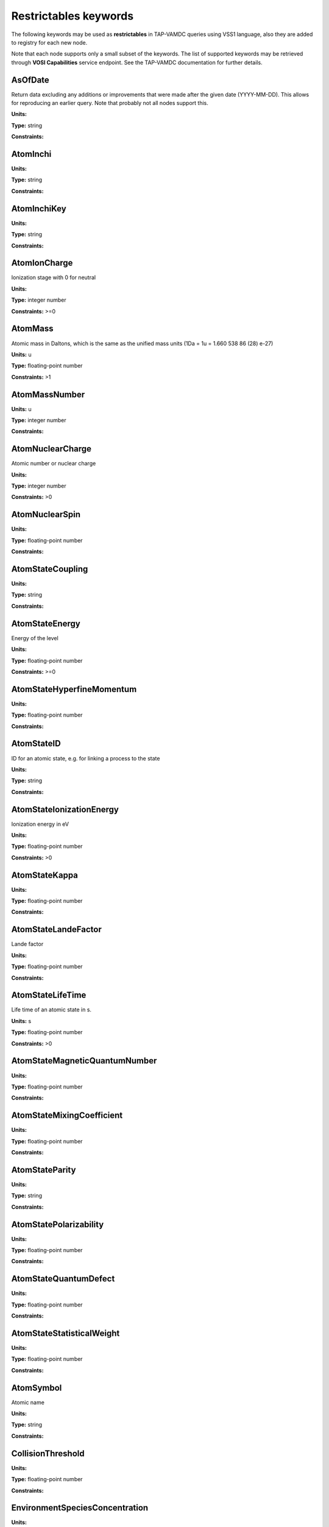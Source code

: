 .. _restrictables:

Restrictables keywords
==========================

The following keywords may be used as **restrictables** in TAP-VAMDC queries using VSS1 language,
also they are added to registry for each new node.

Note that each node supports only a small subset of the keywords. The list of supported keywords may be
retrieved through **VOSI Capabilities** service endpoint. See the TAP-VAMDC documentation for further details.

.. _AsOfDate:

AsOfDate
-------------------------------------------------------------------


Return data excluding any additions or improvements that were made after the given date (YYYY-MM-DD). This allows for reproducing an earlier query. Note that probably not all nodes support this.

**Units:** 

**Type:** string

**Constraints:** 


.. _AtomInchi:

AtomInchi
-------------------------------------------------------------------




**Units:** 

**Type:** string

**Constraints:** 


.. _AtomInchiKey:

AtomInchiKey
-------------------------------------------------------------------




**Units:** 

**Type:** string

**Constraints:** 


.. _AtomIonCharge:

AtomIonCharge
-------------------------------------------------------------------


Ionization stage with 0 for neutral

**Units:** 

**Type:** integer number

**Constraints:** >=0


.. _AtomMass:

AtomMass
-------------------------------------------------------------------


Atomic mass in Daltons, which is the same as the unified mass units (1Da = 1u = 1.660 538 86 (28) e-27)

**Units:** u

**Type:** floating-point number

**Constraints:** >1


.. _AtomMassNumber:

AtomMassNumber
-------------------------------------------------------------------




**Units:** u

**Type:** integer number

**Constraints:** 


.. _AtomNuclearCharge:

AtomNuclearCharge
-------------------------------------------------------------------


Atomic number or nuclear charge

**Units:** 

**Type:** integer number

**Constraints:** >0


.. _AtomNuclearSpin:

AtomNuclearSpin
-------------------------------------------------------------------




**Units:** 

**Type:** floating-point number

**Constraints:** 


.. _AtomStateCoupling:

AtomStateCoupling
-------------------------------------------------------------------




**Units:** 

**Type:** string

**Constraints:** 


.. _AtomStateEnergy:

AtomStateEnergy
-------------------------------------------------------------------


Energy of the level

**Units:** 

**Type:** floating-point number

**Constraints:** >=0


.. _AtomStateHyperfineMomentum:

AtomStateHyperfineMomentum
-------------------------------------------------------------------




**Units:** 

**Type:** floating-point number

**Constraints:** 


.. _AtomStateID:

AtomStateID
-------------------------------------------------------------------


ID for an atomic state, e.g. for linking a process to the state

**Units:** 

**Type:** string

**Constraints:** 


.. _AtomStateIonizationEnergy:

AtomStateIonizationEnergy
-------------------------------------------------------------------


Ionization energy in eV

**Units:** 

**Type:** floating-point number

**Constraints:** >0


.. _AtomStateKappa:

AtomStateKappa
-------------------------------------------------------------------




**Units:** 

**Type:** floating-point number

**Constraints:** 


.. _AtomStateLandeFactor:

AtomStateLandeFactor
-------------------------------------------------------------------


Lande factor

**Units:** 

**Type:** floating-point number

**Constraints:** 


.. _AtomStateLifeTime:

AtomStateLifeTime
-------------------------------------------------------------------


Life time of an atomic state in s.

**Units:** s

**Type:** floating-point number

**Constraints:** >0


.. _AtomStateMagneticQuantumNumber:

AtomStateMagneticQuantumNumber
-------------------------------------------------------------------




**Units:** 

**Type:** floating-point number

**Constraints:** 


.. _AtomStateMixingCoefficient:

AtomStateMixingCoefficient
-------------------------------------------------------------------




**Units:** 

**Type:** floating-point number

**Constraints:** 


.. _AtomStateParity:

AtomStateParity
-------------------------------------------------------------------




**Units:** 

**Type:** string

**Constraints:** 


.. _AtomStatePolarizability:

AtomStatePolarizability
-------------------------------------------------------------------




**Units:** 

**Type:** floating-point number

**Constraints:** 


.. _AtomStateQuantumDefect:

AtomStateQuantumDefect
-------------------------------------------------------------------




**Units:** 

**Type:** floating-point number

**Constraints:** 


.. _AtomStateStatisticalWeight:

AtomStateStatisticalWeight
-------------------------------------------------------------------




**Units:** 

**Type:** floating-point number

**Constraints:** 


.. _AtomSymbol:

AtomSymbol
-------------------------------------------------------------------


Atomic name

**Units:** 

**Type:** string

**Constraints:** 


.. _CollisionThreshold:

CollisionThreshold
-------------------------------------------------------------------




**Units:** 

**Type:** floating-point number

**Constraints:** 


.. _EnvironmentSpeciesConcentration:

EnvironmentSpeciesConcentration
-------------------------------------------------------------------




**Units:** 

**Type:** floating-point number

**Constraints:** 


.. _EnvironmentSpeciesMoleFraction:

EnvironmentSpeciesMoleFraction
-------------------------------------------------------------------




**Units:** 

**Type:** floating-point number

**Constraints:** 


.. _EnvironmentSpeciesPartialPressure:

EnvironmentSpeciesPartialPressure
-------------------------------------------------------------------




**Units:** 

**Type:** floating-point number

**Constraints:** 


.. _EnvironmentTemperature:

EnvironmentTemperature
-------------------------------------------------------------------


Environment temperature

**Units:** K

**Type:** floating-point number

**Constraints:** >0


.. _EnvironmentTotalNumberDensity:

EnvironmentTotalNumberDensity
-------------------------------------------------------------------




**Units:** 1/cm3

**Type:** floating-point number

**Constraints:** 


.. _EnvironmentTotalPressure:

EnvironmentTotalPressure
-------------------------------------------------------------------


Environment total pressure

**Units:** bar

**Type:** floating-point number

**Constraints:** >0


.. _FunctionID:

FunctionID
-------------------------------------------------------------------




**Units:** 

**Type:** string

**Constraints:** 


.. _FunctionName:

FunctionName
-------------------------------------------------------------------




**Units:** 

**Type:** string

**Constraints:** 


.. _InchiKey:

InchiKey
-------------------------------------------------------------------


International Chemical Identifier (InChI) key (27-character or 14-character first part)

**Units:** 

**Type:** string

**Constraints:** 


.. _MoleculeChemicalName:

MoleculeChemicalName
-------------------------------------------------------------------


Conventional molecule name, e.g. CO2, NH3, Feh (may not be unique)

**Units:** 

**Type:** string

**Constraints:** 


.. _MoleculeInchi:

MoleculeInchi
-------------------------------------------------------------------




**Units:** 

**Type:** string

**Constraints:** 


.. _MoleculeInchiKey:

MoleculeInchiKey
-------------------------------------------------------------------




**Units:** 

**Type:** string

**Constraints:** 


.. _MoleculeMolecularWeight:

MoleculeMolecularWeight
-------------------------------------------------------------------




**Units:** 

**Type:** floating-point number

**Constraints:** 


.. _MoleculeNormalModeHarmonicFrequency:

MoleculeNormalModeHarmonicFrequency
-------------------------------------------------------------------




**Units:** 

**Type:** floating-point number

**Constraints:** 


.. _MoleculeNormalModeIntensity:

MoleculeNormalModeIntensity
-------------------------------------------------------------------




**Units:** 

**Type:** floating-point number

**Constraints:** 


.. _MoleculeStateCharacLifeTime:

MoleculeStateCharacLifeTime
-------------------------------------------------------------------


Molecular state lifetime in seconds

**Units:** s

**Type:** floating-point number

**Constraints:** >0


.. _MoleculeStateCharacNuclearSpinSymmetry:

MoleculeStateCharacNuclearSpinSymmetry
-------------------------------------------------------------------




**Units:** 

**Type:** string

**Constraints:** (ortho|para|A|E|none)


.. _MoleculeStateEnergy:

MoleculeStateEnergy
-------------------------------------------------------------------




**Units:** 

**Type:** floating-point number

**Constraints:** 


.. _MoleculeStateID:

MoleculeStateID
-------------------------------------------------------------------




**Units:** 

**Type:** string

**Constraints:** 


.. _MoleculeStoichiometricFormula:

MoleculeStoichiometricFormula
-------------------------------------------------------------------


Molecular stoichiometric formula

**Units:** 

**Type:** string

**Constraints:** 


.. _NonRadTranEnergy:

NonRadTranEnergy
-------------------------------------------------------------------




**Units:** 

**Type:** floating-point number

**Constraints:** 


.. _NonRadTranProbability:

NonRadTranProbability
-------------------------------------------------------------------




**Units:** 

**Type:** floating-point number

**Constraints:** 


.. _NonRadTranWidth:

NonRadTranWidth
-------------------------------------------------------------------




**Units:** 

**Type:** floating-point number

**Constraints:** 


.. _NormalModeSymmetry:

NormalModeSymmetry
-------------------------------------------------------------------


The character of the irreducible representation for this vibrational normal mode in the molecular point group

**Units:** 

**Type:** string

**Constraints:** 


.. _RadTransBandCentre:

RadTransBandCentre
-------------------------------------------------------------------




**Units:** 

**Type:** floating-point number

**Constraints:** 


.. _RadTransBandWidth:

RadTransBandWidth
-------------------------------------------------------------------




**Units:** 

**Type:** floating-point number

**Constraints:** 


.. _RadTransEffectiveLandeFactor:

RadTransEffectiveLandeFactor
-------------------------------------------------------------------


Effective Lande factor for a given transition

**Units:** 

**Type:** floating-point number

**Constraints:** 


.. _RadTransEnergy:

RadTransEnergy
-------------------------------------------------------------------




**Units:** 

**Type:** floating-point number

**Constraints:** 


.. _RadTransFrequency:

RadTransFrequency
-------------------------------------------------------------------




**Units:** 

**Type:** floating-point number

**Constraints:** 


.. _RadTransProbabilityA:

RadTransProbabilityA
-------------------------------------------------------------------




**Units:** 

**Type:** floating-point number

**Constraints:** 


.. _RadTransProbabilityIdealisedIntensity:

RadTransProbabilityIdealisedIntensity
-------------------------------------------------------------------




**Units:** 

**Type:** floating-point number

**Constraints:** 


.. _RadTransProbabilityLineStrength:

RadTransProbabilityLineStrength
-------------------------------------------------------------------




**Units:** 

**Type:** floating-point number

**Constraints:** 


.. _RadTransProbabilityLog10WeightedOscillatorStrength:

RadTransProbabilityLog10WeightedOscillatorStrength
-------------------------------------------------------------------




**Units:** 

**Type:** floating-point number

**Constraints:** 


.. _RadTransProbabilityOscillatorStrength:

RadTransProbabilityOscillatorStrength
-------------------------------------------------------------------




**Units:** 

**Type:** floating-point number

**Constraints:** 


.. _RadTransProbabilityWeightedOscillatorStrength:

RadTransProbabilityWeightedOscillatorStrength
-------------------------------------------------------------------




**Units:** 

**Type:** floating-point number

**Constraints:** 


.. _RadTransWavelength:

RadTransWavelength
-------------------------------------------------------------------




**Units:** A

**Type:** floating-point number

**Constraints:** 


.. _RadTransWavenumber:

RadTransWavenumber
-------------------------------------------------------------------




**Units:** 

**Type:** floating-point number

**Constraints:** 


.. _SourceCategory:

SourceCategory
-------------------------------------------------------------------


Type of publication, e.g. journal, book etc.

**Units:** 

**Type:** string

**Constraints:** Journal | Book | Proceedings | On-line


.. _SourceYear:

SourceYear
-------------------------------------------------------------------


Publication Year

**Units:** 

**Type:** integer number

**Constraints:** >0

